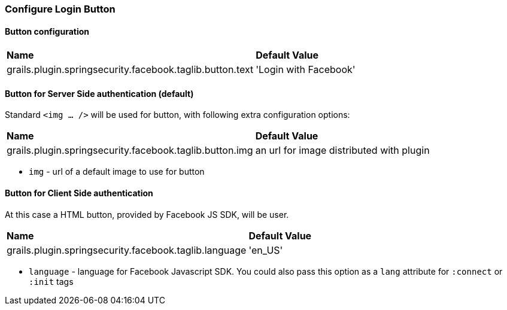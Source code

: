 === Configure Login Button

==== Button configuration

|======
| *Name* | *Default Value*
| grails.plugin.springsecurity.facebook.taglib.button.text | 'Login with Facebook'
|======

==== Button for Server Side authentication (default)

Standard `<img ... />` will be used for button, with following extra configuration options:

|======
| *Name* | *Default Value*
| grails.plugin.springsecurity.facebook.taglib.button.img | an url for image distributed with plugin
|======

 * `img` - url of a default image to use for button

==== Button for Client Side authentication

At this case a HTML button, provided by Facebook JS SDK, will be user.

|======
| *Name* | *Default Value*
| grails.plugin.springsecurity.facebook.taglib.language | 'en_US'
|======

 * `language` - language for Facebook Javascript SDK. You could also pass this option as a `lang` attribute for `:connect` or `:init` tags
